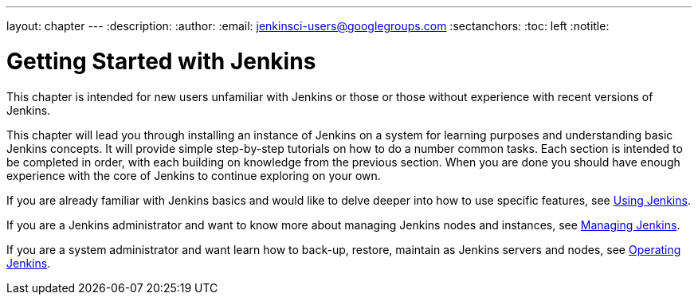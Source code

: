 ---
layout: chapter
---
:description:
:author:
:email: jenkinsci-users@googlegroups.com
:sectanchors:
:toc: left
:notitle:

= Getting Started with Jenkins

This chapter is intended for new users unfamiliar with Jenkins or those or
those without experience with recent versions of Jenkins.

This chapter will lead you through installing an instance of Jenkins on a
system for learning purposes and understanding basic Jenkins concepts.  It will provide
simple step-by-step tutorials on how to do a number common tasks.  Each section is intended
to be completed in order, with each building on knowledge from the previous section.
When you are done you should have enough experience with the core of Jenkins to continue
exploring on your own.

If you are already familiar with Jenkins basics and would like to delve deeper into how to use specific features, see
<<using#,Using Jenkins>>.

If you are a Jenkins administrator and want to know more about managing Jenkins nodes and instances, see
<<managing#,Managing Jenkins>>.

If you are a system administrator and want learn how to back-up, restore, maintain as Jenkins servers and nodes, see
<<operating#,Operating Jenkins>>.
